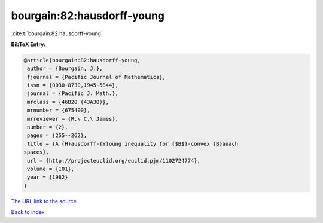 bourgain:82:hausdorff-young
===========================

:cite:t:`bourgain:82:hausdorff-young`

**BibTeX Entry:**

.. code-block:: bibtex

   @article{bourgain:82:hausdorff-young,
    author = {Bourgain, J.},
    fjournal = {Pacific Journal of Mathematics},
    issn = {0030-8730,1945-5844},
    journal = {Pacific J. Math.},
    mrclass = {46B20 (43A30)},
    mrnumber = {675400},
    mrreviewer = {R.\ C.\ James},
    number = {2},
    pages = {255--262},
    title = {A {H}ausdorff-{Y}oung inequality for {$B$}-convex {B}anach
   spaces},
    url = {http://projecteuclid.org/euclid.pjm/1102724774},
    volume = {101},
    year = {1982}
   }

`The URL link to the source <ttp://projecteuclid.org/euclid.pjm/1102724774}>`__


`Back to index <../By-Cite-Keys.html>`__

